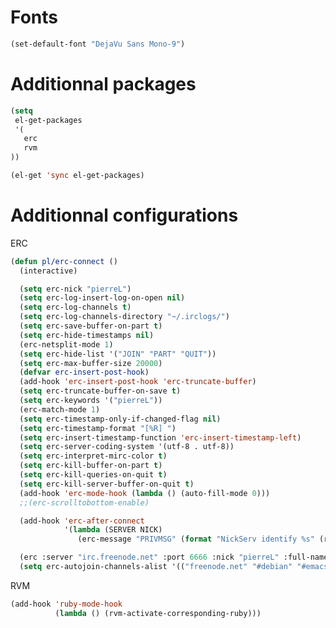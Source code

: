 # Config file for laptaupe machine (home)

* Fonts

#+begin_src emacs-lisp
(set-default-font "DejaVu Sans Mono-9")
#+end_src

* Additionnal packages

#+begin_src emacs-lisp
(setq
 el-get-packages
 '(
   erc
   rvm
))

(el-get 'sync el-get-packages)
#+end_src

* Additionnal configurations

ERC

#+begin_src emacs-lisp
(defun pl/erc-connect ()
  (interactive)

  (setq erc-nick "pierreL")
  (setq erc-log-insert-log-on-open nil)
  (setq erc-log-channels t)
  (setq erc-log-channels-directory "~/.irclogs/")
  (setq erc-save-buffer-on-part t)
  (setq erc-hide-timestamps nil)
  (erc-netsplit-mode 1)
  (setq erc-hide-list '("JOIN" "PART" "QUIT"))
  (setq erc-max-buffer-size 20000)
  (defvar erc-insert-post-hook)
  (add-hook 'erc-insert-post-hook 'erc-truncate-buffer)
  (setq erc-truncate-buffer-on-save t)
  (setq erc-keywords '("pierreL"))
  (erc-match-mode 1)
  (setq erc-timestamp-only-if-changed-flag nil)
  (setq erc-timestamp-format "[%R] ")
  (setq erc-insert-timestamp-function 'erc-insert-timestamp-left)
  (setq erc-server-coding-system '(utf-8 . utf-8))
  (setq erc-interpret-mirc-color t)
  (setq erc-kill-buffer-on-part t)
  (setq erc-kill-queries-on-quit t)
  (setq erc-kill-server-buffer-on-quit t)
  (add-hook 'erc-mode-hook (lambda () (auto-fill-mode 0)))
  ;;(erc-scrolltobottom-enable)

  (add-hook 'erc-after-connect
            '(lambda (SERVER NICK)
               (erc-message "PRIVMSG" (format "NickServ identify %s" (read-passwd "IRC Password: ")))))

  (erc :server "irc.freenode.net" :port 6666 :nick "pierreL" :full-name "Pierre")
  (setq erc-autojoin-channels-alist '(("freenode.net" "#debian" "#emacs"))))
#+end_src

RVM

#+begin_src emacs-lisp
(add-hook 'ruby-mode-hook
          (lambda () (rvm-activate-corresponding-ruby)))
#+end_src
